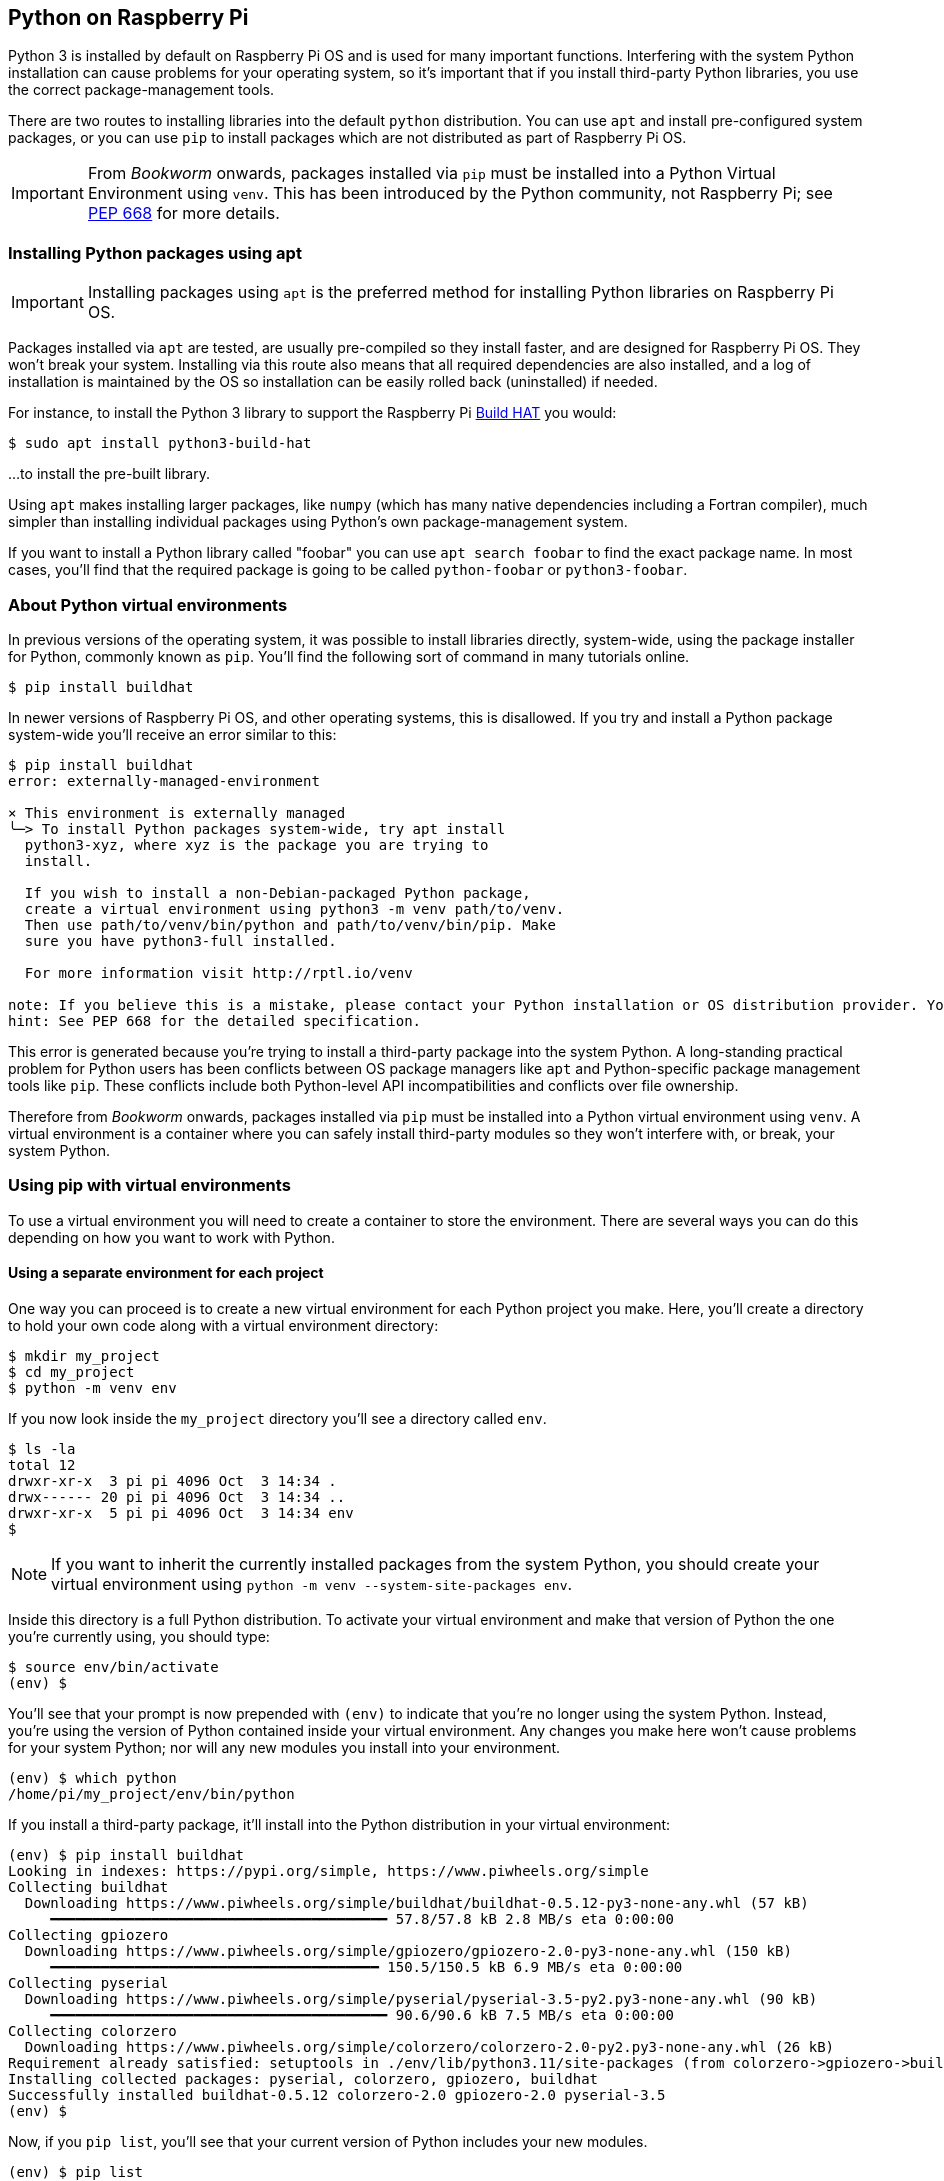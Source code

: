 == Python on Raspberry Pi

Python 3 is installed by default on Raspberry Pi OS and is used for many important functions. Interfering with the system Python installation can cause problems for your operating system, so it's important that if you install third-party Python libraries, you use the correct package-management tools.

There are two routes to installing libraries into the default `python` distribution. You can use `apt` and install pre-configured system packages, or you can use `pip` to install packages which are not distributed as part of Raspberry Pi OS.

IMPORTANT: From _Bookworm_ onwards, packages installed via `pip` must be installed into a Python Virtual Environment using `venv`. This has been introduced by the Python community, not Raspberry Pi; see https://peps.python.org/pep-0668/[PEP 668] for more details.

=== Installing Python packages using apt

IMPORTANT: Installing packages using `apt` is the preferred method for installing Python libraries on Raspberry Pi OS. 

Packages installed via `apt` are tested, are usually pre-compiled so they install faster, and are designed for Raspberry Pi OS. They won't break your system. Installing via this route also means that all required dependencies are also installed, and a log of installation is maintained by the OS so installation can be easily rolled back (uninstalled) if needed.

For instance, to install the Python 3 library to support the Raspberry Pi xref:../accessories/build-hat.adoc[Build HAT] you would:

[source,bash]
----
$ sudo apt install python3-build-hat
----

...to install the pre-built library. 

Using `apt` makes installing larger packages, like `numpy` (which has many native dependencies including a Fortran compiler), much simpler than installing individual packages using Python's own package-management system.

If you want to install a Python library called "foobar" you can use `apt search foobar` to find the exact package name. In most cases, you'll find that the required package is going to be called `python-foobar` or `python3-foobar`.

=== About Python virtual environments

In previous versions of the operating system, it was possible to install libraries directly, system-wide, using the package installer for Python, commonly known as `pip`. You'll find the following sort of command in many tutorials online.

[source,bash]
----
$ pip install buildhat
----

In newer versions of Raspberry Pi OS, and other operating systems, this is disallowed. If you try and install a Python package system-wide you'll receive an error similar to this:

[source,bash]
----
$ pip install buildhat
error: externally-managed-environment

× This environment is externally managed
╰─> To install Python packages system-wide, try apt install
  python3-xyz, where xyz is the package you are trying to
  install.

  If you wish to install a non-Debian-packaged Python package,
  create a virtual environment using python3 -m venv path/to/venv.
  Then use path/to/venv/bin/python and path/to/venv/bin/pip. Make
  sure you have python3-full installed.

  For more information visit http://rptl.io/venv

note: If you believe this is a mistake, please contact your Python installation or OS distribution provider. You can override this, at the risk of breaking your Python installation or OS, by passing --break-system-packages.
hint: See PEP 668 for the detailed specification.
----

This error is generated because you're trying to install a third-party package into the system Python. A long-standing practical problem for Python users has been conflicts between OS package managers like `apt` and Python-specific package management tools like `pip`. These conflicts include both Python-level API incompatibilities and conflicts over file ownership.

Therefore from _Bookworm_ onwards, packages installed via `pip` must be installed into a Python virtual environment using `venv`. A virtual environment is a container where you can safely install third-party modules so they won't interfere with, or break, your system Python.

=== Using pip with virtual environments

To use a virtual environment you will need to create a container to store the environment. There are several ways you can do this depending on how you want to work with Python.

==== Using a separate environment for each project

One way you can proceed is to create a new virtual environment for each Python project you make. Here, you'll create a directory to hold your own code along with a virtual environment directory: 

[source,bash]
----
$ mkdir my_project
$ cd my_project
$ python -m venv env
----

If you now look inside the `my_project` directory you'll see a directory called `env`.

[source,bash]
----
$ ls -la
total 12
drwxr-xr-x  3 pi pi 4096 Oct  3 14:34 .
drwx------ 20 pi pi 4096 Oct  3 14:34 ..
drwxr-xr-x  5 pi pi 4096 Oct  3 14:34 env
$
----

NOTE: If you want to inherit the currently installed packages from the system Python, you should create your virtual environment using `python -m venv --system-site-packages env`.

Inside this directory is a full Python distribution. To activate your virtual environment and make that version of Python the one you're currently using, you should type:

[source,bash]
----
$ source env/bin/activate
(env) $
----

You'll see that your prompt is now prepended with `(env)` to indicate that you're no longer using the system Python. Instead, you're using the version of Python contained inside your virtual environment. Any changes you make here won't cause problems for your system Python; nor will any new modules you install into your environment.

[source,bash]
----
(env) $ which python
/home/pi/my_project/env/bin/python
----

If you install a third-party package, it'll install into the Python distribution in your virtual environment:

[source,bash]
----
(env) $ pip install buildhat
Looking in indexes: https://pypi.org/simple, https://www.piwheels.org/simple
Collecting buildhat
  Downloading https://www.piwheels.org/simple/buildhat/buildhat-0.5.12-py3-none-any.whl (57 kB)
     ━━━━━━━━━━━━━━━━━━━━━━━━━━━━━━━━━━━━━━━━ 57.8/57.8 kB 2.8 MB/s eta 0:00:00
Collecting gpiozero
  Downloading https://www.piwheels.org/simple/gpiozero/gpiozero-2.0-py3-none-any.whl (150 kB)
     ━━━━━━━━━━━━━━━━━━━━━━━━━━━━━━━━━━━━━━━ 150.5/150.5 kB 6.9 MB/s eta 0:00:00
Collecting pyserial
  Downloading https://www.piwheels.org/simple/pyserial/pyserial-3.5-py2.py3-none-any.whl (90 kB)
     ━━━━━━━━━━━━━━━━━━━━━━━━━━━━━━━━━━━━━━━━ 90.6/90.6 kB 7.5 MB/s eta 0:00:00
Collecting colorzero
  Downloading https://www.piwheels.org/simple/colorzero/colorzero-2.0-py2.py3-none-any.whl (26 kB)
Requirement already satisfied: setuptools in ./env/lib/python3.11/site-packages (from colorzero->gpiozero->buildhat) (66.1.1)
Installing collected packages: pyserial, colorzero, gpiozero, buildhat
Successfully installed buildhat-0.5.12 colorzero-2.0 gpiozero-2.0 pyserial-3.5
(env) $
----

Now, if you `pip list`, you'll see that your current version of Python includes your new modules. 

[source,bash]
----
(env) $ pip list
Package    Version
---------- -------
buildhat   0.5.12
colorzero  2.0
gpiozero   2.0
pip        23.0.1
pyserial   3.5
setuptools 66.1.1
----

After writing your code, you can run it from the command line inside the virtual environment as you'd expect, by invoking Python as usual.

[source,bash]
----
(env) $ ls -la
total 12
drwxr-xr-x  3 pi pi 4096 Oct  3 14:34 .
drwx------ 20 pi pi 4096 Oct  3 14:34 ..
drwxr-xr-x  5 pi pi 4096 Oct  3 14:34 env
-rw-r--r--  1 pi pi    0 Oct  3 14:45 my_code.py
(env) $ python my_code.py
Hello World!
(env) $
----

You can leave your virtual environment and return to using the system Python by typing:

[source,bash]
----
(env) $ deactivate
$
----

...and demonstrate to yourself you've done so by checking the installed packages using `pip list`. 

==== Using a separate environment for each user

An alternative method to creating a virtual environment for each of your Python projects is to create a single virtual environment for your user account, and then activate that environment before running any of your Python code. This approach may be preferred if you commonly install the same set of modules for each project, and don't want to have to bother creating individual Python environments for each project, essentially just duplicating your environment.

[source,bash]
----
$ python -m venv ~/.env
$ source ~/.env/bin/activate
(.env) $
----

You can again check you're in a separate environment by using `pip list`,

[source,bash]
----
(.env) $ pip list
Package    Version
---------- -------
pip        23.0.1
setuptools 66.1.1
----

and leave it using `deactivate`.

[source,bash]
----
(.env) $ deactivate
$
----

=== Using the Thonny editor

https://thonny.org/[Thonny] is our recommended editor when you're working with Python on the Raspberry Pi. By default Thonny uses the system Python. However, you can switch to using a Python virtual environment by clicking on the interpreter menu located at the bottom right of the Thonny window. Clicking on this will offer you a menu to select a configured interpreter or to `Configure interpreter…`. 

image::images/thonny-venv.png[width="100%"]

Selecting this will open a popup allowing you to create a new virtual environment.